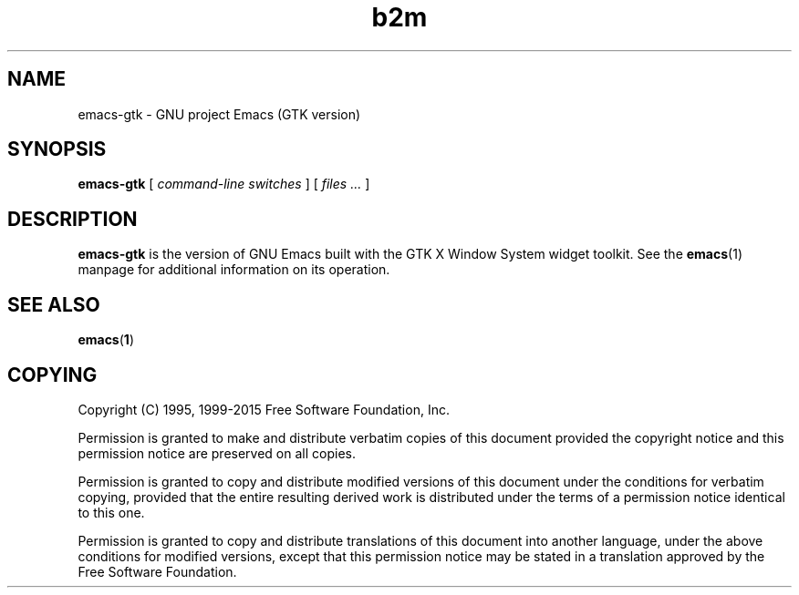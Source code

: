 .\" Copyright (C) 2008-2015  Free Software Foundation, Inc.
.\" See section COPYING for conditions for redistribution
.TH b2m 1 "1 July 2015" "GNU Tools" "GNU Tools"
.de BP
.sp
.ti -.2i
\(**
..

.SH NAME
emacs-gtk \- GNU project Emacs (GTK version)
.SH SYNOPSIS
.hy 0
.na
.B emacs-gtk
[
.I command-line switches
] [
.I files ...
]
.ad b
.hy 1
.SH DESCRIPTION
\|\fBemacs-gtk\fP\| is the version of GNU Emacs built with
the GTK X Window System widget toolkit. See the \fBemacs\fR(1)
manpage for additional information on its operation.

.SH "SEE ALSO"
.BR emacs ( 1 )

.SH COPYING
Copyright
.if t \(co
.if n (C)
1995, 1999-2015 Free Software Foundation, Inc.
.PP
Permission is granted to make and distribute verbatim copies of this
document provided the copyright notice and this permission notice are
preserved on all copies.
.PP
Permission is granted to copy and distribute modified versions of
this document under the conditions for verbatim copying, provided that
the entire resulting derived work is distributed under the terms of
a permission notice identical to this one.
.PP
Permission is granted to copy and distribute translations of this
document into another language, under the above conditions for
modified versions, except that this permission notice may be stated
in a translation approved by the Free Software Foundation.
.
